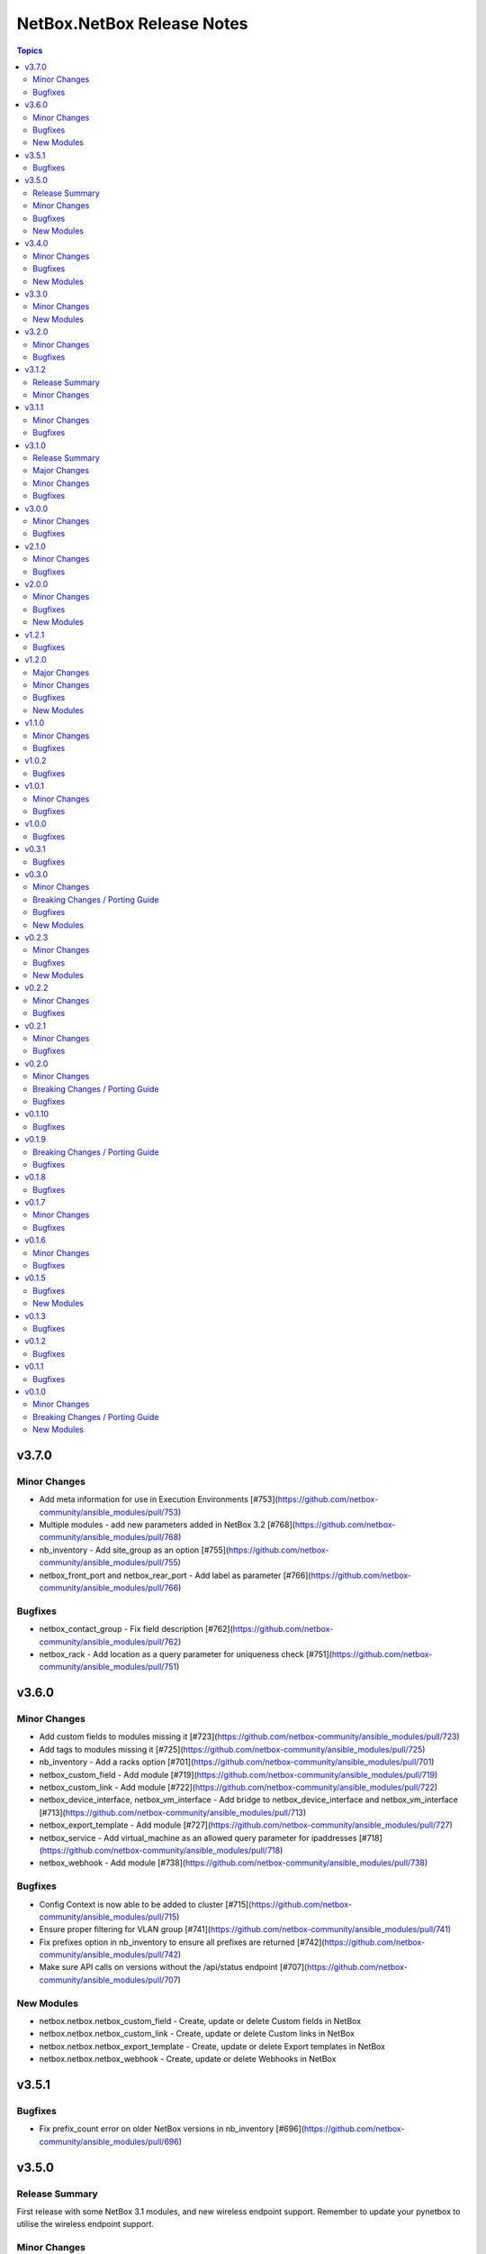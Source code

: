 ===========================
NetBox.NetBox Release Notes
===========================

.. contents:: Topics


v3.7.0
======

Minor Changes
-------------

- Add meta information for use in Execution Environments [#753](https://github.com/netbox-community/ansible_modules/pull/753)
- Multiple modules - add new parameters added in NetBox 3.2 [#768](https://github.com/netbox-community/ansible_modules/pull/768)
- nb_inventory - Add site_group as an option [#755](https://github.com/netbox-community/ansible_modules/pull/755)
- netbox_front_port and netbox_rear_port - Add label as parameter [#766](https://github.com/netbox-community/ansible_modules/pull/766)

Bugfixes
--------

- netbox_contact_group - Fix field description [#762](https://github.com/netbox-community/ansible_modules/pull/762)
- netbox_rack - Add location as a query parameter for uniqueness check [#751](https://github.com/netbox-community/ansible_modules/pull/751)

v3.6.0
======

Minor Changes
-------------

- Add custom fields to modules missing it [#723](https://github.com/netbox-community/ansible_modules/pull/723)
- Add tags to modules missing it [#725](https://github.com/netbox-community/ansible_modules/pull/725)
- nb_inventory - Add a racks option [#701](https://github.com/netbox-community/ansible_modules/pull/701)
- netbox_custom_field - Add module [#719](https://github.com/netbox-community/ansible_modules/pull/719)
- netbox_custom_link - Add module [#722](https://github.com/netbox-community/ansible_modules/pull/722)
- netbox_device_interface, netbox_vm_interface - Add bridge to netbox_device_interface and netbox_vm_interface [#713](https://github.com/netbox-community/ansible_modules/pull/713)
- netbox_export_template - Add module [#727](https://github.com/netbox-community/ansible_modules/pull/727)
- netbox_service - Add virtual_machine as an allowed query parameter for ipaddresses [#718](https://github.com/netbox-community/ansible_modules/pull/718)
- netbox_webhook - Add module [#738](https://github.com/netbox-community/ansible_modules/pull/738)

Bugfixes
--------

- Config Context is now able to be added to cluster [#715](https://github.com/netbox-community/ansible_modules/pull/715)
- Ensure proper filtering for VLAN group [#741](https://github.com/netbox-community/ansible_modules/pull/741)
- Fix prefixes option in nb_inventory to ensure all prefixes are returned [#742](https://github.com/netbox-community/ansible_modules/pull/742)
- Make sure API calls on versions without the /api/status endpoint [#707](https://github.com/netbox-community/ansible_modules/pull/707)

New Modules
-----------

- netbox.netbox.netbox_custom_field - Create, update or delete Custom fields in NetBox
- netbox.netbox.netbox_custom_link - Create, update or delete Custom links in NetBox
- netbox.netbox.netbox_export_template - Create, update or delete Export templates in NetBox
- netbox.netbox.netbox_webhook - Create, update or delete Webhooks in NetBox

v3.5.1
======

Bugfixes
--------

- Fix prefix_count error on older NetBox versions in nb_inventory [#696](https://github.com/netbox-community/ansible_modules/pull/696)

v3.5.0
======

Release Summary
---------------

First release with some NetBox 3.1 modules, and new wireless endpoint support. Remember to update your pynetbox to utilise the wireless endpoint support.

Minor Changes
-------------

- nb_inventory - Pull extended inventory data for prefixes and site [#646](https://github.com/netbox-community/ansible_modules/pull/646)
- nb_lookup - Add endpoints for wireless (new in NetBox 3.1) [#673](https://github.com/netbox-community/ansible_modules/pull/673)
- netbox_circuit_termination - Add mark_connected field to module [#686](https://github.com/netbox-community/ansible_modules/pull/686)
- netbox_contact, netbox_contact_group, netbox_contact_role - Add modules [#671](https://github.com/netbox-community/ansible_modules/pull/671)
- netbox_inventory_item - Add parent field to module [#682](https://github.com/netbox-community/ansible_modules/pull/682)
- netbox_region - Add description, tags, custom_fields to module [#689](https://github.com/netbox-community/ansible_modules/pull/689)
- netbox_wireless_lan, netbox_wireless_lan_group, netbox_wireless_link - Add modules [#678](https://github.com/netbox-community/ansible_modules/pull/678)

Bugfixes
--------

- Use individual list items when looking for objects  [#570](https://github.com/netbox-community/ansible_modules/pull/570)

New Modules
-----------

- netbox.netbox.netbox_contact - Create, update or delete Contact objects in NetBox
- netbox.netbox.netbox_contact_group - Create, update or delete Contact Group objects in NetBox
- netbox.netbox.netbox_wireless_lan - Create, update or delete Wireless LAN objects in NetBox
- netbox.netbox.netbox_wireless_lan_group - Create, update or delete Wireless LAN Group objects in NetBox
- netbox.netbox.netbox_wireless_link - Create, update or delete Wireless Link objects in NetBox

v3.4.0
======

Minor Changes
-------------

- nb_inventory - Add documentation for use of inventory plugin in Tower/AWX [#648](https://github.com/netbox-community/ansible_modules/pull/648)
- nb_inventory - Cache OpenAPI locally to speed up inventory [#617](https://github.com/netbox-community/ansible_modules/pull/617)
- nb_lookup - Add missing endpoints to nb_lookup [#655](https://github.com/netbox-community/ansible_modules/pull/655)
- netbox_cable - Improve lookup speed on NetBox versions earlier than 3.0.6 [#645](https://github.com/netbox-community/ansible_modules/pull/645)
- netbox_inventory_item - Add label and custom fields to module [#632](https://github.com/netbox-community/ansible_modules/pull/632)
- netbox_provider_network - Add module for handling provider networks [#653](https://github.com/netbox-community/ansible_modules/pull/653)
- netbox_virtual_chassis - Add custom_fields to netbox_virtual_chassis [#657](https://github.com/netbox-community/ansible_modules/pull/657)
- netbox_vm_interface - Add custom fields to module [#637](https://github.com/netbox-community/ansible_modules/pull/637)

Bugfixes
--------

- nb_lookup - Fix documentation of validate_cert [#629](https://github.com/netbox-community/ansible_modules/pull/629)
- netbox_site - Ensure idempotency between NetBox version 2.11 and 3.00 [#631](https://github.com/netbox-community/ansible_modules/pull/631)
- netbox_virtual_chassis - Fix issue with virtual chassis creation [#657](https://github.com/netbox-community/ansible_modules/pull/657)
- netbox_virtual_machine - Ensure idempotency between NetBox version 2.11 and 3.00 [#633](https://github.com/netbox-community/ansible_modules/pull/633)

New Modules
-----------

- netbox.netbox.netbox_provider_network - Create, update or delete Provider Network in NetBox

v3.3.0
======

Minor Changes
-------------

- Improve speed of netbox_cable module on NetBox version 3.0.6 or later [#624](https://github.com/netbox-community/ansible_modules/pull/624)
- netbox_config_context - add module for handling Config Context [#610](https://github.com/netbox-community/ansible_modules/pull/610)
- netbox_location - add module for handling Location [#543](https://github.com/netbox-community/ansible_modules/pull/543)
- netbox_site_group - add module for handling Site Group [#547](https://github.com/netbox-community/ansible_modules/pull/547)

New Modules
-----------

- netbox.netbox.netbox_config_context - Create, update or delete Config Context in NetBox
- netbox.netbox.netbox_location - Create, update or delete Location in NetBox
- netbox.netbox.netbox_site_group - Create, update or delete Site Group in NetBox

v3.2.0
======

Minor Changes
-------------

- Add connected-devices to nb_lookup [#540](https://github.com/netbox-community/ansible_modules/pull/540)
- Add location and power panel as lookup keys to nb_lookup [#599](https://github.com/netbox-community/ansible_modules/pull/599)
- netbox_device_interface and netbox_vm_interface - Add parent interface to modules [#604](https://github.com/netbox-community/ansible_modules/pull/604)
- netbox_virtual_machine - Change vCPU to float from int (to reflect NetBox 3.0) [#605](https://github.com/netbox-community/ansible_modules/pull/605)

Bugfixes
--------

- Copy interfaces before processing [#556](https://github.com/netbox-community/ansible_modules/pull/556)
- Make attached_ips subscriptable. [#609](https://github.com/netbox-community/ansible_modules/pull/609)

v3.1.2
======

Release Summary
---------------

This release focuses on ansible-core 2.11 compatibility, general CI fixes for NetBox 2.10-2.11, and doc updates. 
This release works with NetBox 3.0, but needs further investigation with regards to idopmentcy (nothing really major) & some CI. 
The next release will idenify and resolve any issues with NetBox 3.0.

Minor Changes
-------------

- Add ansible-core support - Quick fix to support ansible-core 2.11 [#558](https://github.com/netbox-community/ansible_modules/pull/558)
- Add private_key option to nb_lookup for secret decryption [#532](https://github.com/netbox-community/ansible_modules/pull/532)
- Added custom certificate support [#534](https://github.com/netbox-community/ansible_modules/pull/534)
- CI testing & integration tests now leverage ansible-core 2.11 - Fixes #583: Move to Ansible-core for CI tests  [#591](https://github.com/netbox-community/ansible_modules/pull/591)
- Correct Invalid NetBox readthedocs URL in nb_inventory docs [#568](https://github.com/netbox-community/ansible_modules/pull/568)
- Fixes to CI due to not pinning NetBox & NetBox-Docker version CI among other minor CI corrections - General CI Fix [573](https://github.com/netbox-community/ansible_modules/pull/573)
- README: Slack link and tidyup [#584](https://github.com/netbox-community/ansible_modules/pull/584)
- Release v3.1.2 [#594](https://github.com/netbox-community/ansible_modules/pull/594)
- Update netbox_region documentation - Documentation: netbox_region - Correct examples [#548](https://github.com/netbox-community/ansible_modules/pull/548)

v3.1.1
======

Minor Changes
-------------

- netbox_device_interface - Add custom_fields [#514](https://github.com/netbox-community/ansible_modules/pull/514)

Bugfixes
--------

- Inventory - Update plugin to support location for NetBox 2.11+ [#510](https://github.com/netbox-community/ansible_modules/pull/510)

v3.1.0
======

Release Summary
---------------

This release should fix obvious broken changes between collection and NetBox 2.11, but there is most likely more. Please report as they're encountered.
**packages** is now a required Python package and is already included in Ansible 2.10, but anyone using Ansible 2.9 or below must manually pip install the library.


Major Changes
-------------

- packages is now a required Python package and gets installed via Ansible 2.10+.

Minor Changes
-------------

- netbox_device_interface - Add label option.
- netbox_device_interface - Add mark_connected option.
- netbox_power_panel - Add location option.
- netbox_rack - Add location option.
- netbox_vlan_group - Add custom_fields option.
- netbox_vlan_group - Add description option.
- netbox_vlan_group - Add scope option.
- netbox_vlan_group - Add scope_type option.

Bugfixes
--------

- Allow ``virtual_chassis`` to be found via name [#402](https://github.com/netbox-community/ansible_modules/issues/402)
- Fix mapping between power_outlet_template and power_port_template.
- inventory - Fix rack-group -> location for NetBox 2.11 changes.
- inventory - Properly handle interface tags.
- netbox_tenant - Fix example to match argspec.

v3.0.0
======

Minor Changes
-------------

- Allow rack to be in query_param_ids [#443](https://github.com/netbox-community/ansible_modules/pull/443)
- netbox_cable -  Add tags option [#455](https://github.com/netbox-community/ansible_modules/pull/455)
- netbox_cluster_type - Add description option [#451](https://github.com/netbox-community/ansible_modules/pull/451)
- netbox_ipam_role - Add description option [#451](https://github.com/netbox-community/ansible_modules/pull/451)
- netbox_manufacturer - Add description option [#451](https://github.com/netbox-community/ansible_modules/pull/451)
- netbox_rir - Add description option [#451](https://github.com/netbox-community/ansible_modules/pull/451)
- netbox_tenant_group - Add parent_tenant_group option [#460](https://github.com/netbox-community/ansible_modules/pull/460)

Bugfixes
--------

- Remove ansible.netcommon and community.general dependencies from collection

v2.1.0
======

Minor Changes
-------------

- Inventory - Added ansible_host_dns_name to set ansible_host to dns_name
- netbox_device_role - Added description option
- netbox_platform -  Added description option

Bugfixes
--------

- netbox_ip_address - Added assigned_object to ALLOWED_QUERY_PARAMS

v2.0.0
======

Minor Changes
-------------

- Added ``import_targets`` and ``export_targets`` options to ``netbox_vrf``

Bugfixes
--------

- netbox_site - Changed latitude/longitude type from float to str [#418](https://github.com/netbox-community/ansible_modules/pull/418)
- netbox_utils - If query_dict is None, fail and provide meaningful error [#419](https://github.com/netbox-community/ansible_modules/pull/419)
- netbox_utils - Remove manual manipulation for building query params for netbox_ip_address and assigned object [#421](https://github.com/netbox-community/ansible_modules/pull/421)

New Modules
-----------

- netbox.netbox.netbox_route_target - Creates or removes route targets from NetBox

v1.2.1
======

Bugfixes
--------

- Allow IDs to be passed into objects that accept a list (https://github.com/netbox-community/ansible_modules/issues/407)

v1.2.0
======

Major Changes
-------------

- nb_inventory - Add ``dns_name`` option that adds ``dns_name`` to the host when ``True`` and device has a primary IP address. (#394)
- nb_inventory - Add ``status`` as a ``group_by`` option. (398)
- nb_inventory - Move around ``extracted_primary_ip`` to allow for ``config_context`` or ``custom_field`` to overwite. (#377)
- nb_inventory - Services are now a list of integers due to NetBox 2.10 changes. (#396)
- nb_lookup - Allow ID to be passed in and use ``.get`` instead of ``.filter``. (#376)
- nb_lookup - Allow ``api_endpoint`` and ``token`` to be found via env. (#391)

Minor Changes
-------------

- nb_inventory - Added ``status`` as host_var. (359)
- nb_inventory - Added documentation for using ``keyed_groups``. (#361)
- nb_inventory - Allow to use virtual chassis name instead of device name. (#383)
- nb_lookup - Allow lookup of plugin endpoints. (#360)
- nb_lookup - Documentation update to show Fully Qualified Collection Name (FQCN). (#355)
- netbox_service - Add ``ports`` option for NetBox 2.10+ and convert ``port`` to ``ports`` if NetBox 2.9 or lower. (#396)
- netbox_virtual_machine - Added ``comments`` option. (#380)
- netbox_virtual_machine - Added ``local_context_data`` option. (#357)

Bugfixes
--------

- Version checks were failing due to converting "2.10" to a float made it an integer of 2.1 which broke version related logic. (#396)
- netbox_device_interface - Fixed copy pasta in documentation. (#371)
- netbox_ip_address - Updated documentation to show that ``family`` option has been deprecated. (#388)
- netbox_utils - Fixed typo for ``circuits.circuittermination`` searches. (#367)
- netbox_utils - Skip all modifications to ``query_params`` when ``user_query_params`` is defined. (#389)
- netbox_vlan - Fixed uniqueness for vlan searches to add ``group``. (#386)

New Modules
-----------

- netbox.netbox.netbox_tag - Creates or removes tags from NetBox

v1.1.0
======

Minor Changes
-------------

- Add ``follow_redirects`` option to inventory plugin (https://github.com/netbox-community/ansible_modules/pull/323)

Bugfixes
--------

- Prevent inventory plugin from failing on 403 and print warning message (https://github.com/netbox-community/ansible_modules/pull/354)
- Update ``netbox_ip_address`` module to accept ``assigned_object`` to work with NetBox 2.9 (https://github.com/netbox-community/ansible_modules/pull/345)
- Update inventory plugin to properly associate IP address to interfaces with NetBox 2.9 (https://github.com/netbox-community/ansible_modules/pull/334)
- Update inventory plugin to work with tags with NetBox 2.9 (https://github.com/netbox-community/ansible_modules/pull/340)
- Update modules to be able to properly update tags to work with NetBox 2.9 (https://github.com/netbox-community/ansible_modules/pull/345)

v1.0.2
======

Bugfixes
--------

- Add ``virtual_machine_role=slug`` to ``QUERY_TYPES`` to properly search for Virtual Machine roles and not use the default ``q`` search (https://github.com/netbox-community/ansible_modules/pull/327)
- Remove ``device`` being ``required`` and implemented ``required_one_of`` to allow either ``device`` or ``virtual_machine`` to be specified for ``netbox_service`` (https://github.com/netbox-community/ansible_modules/pull/326)
- When tags specified, it prevents other data from being updated on the object. (https://github.com/netbox-community/ansible_modules/pull/325)

v1.0.1
======

Minor Changes
-------------

- Inventory - Add group_by option ``rack_role`` and ``rack_group``
- Inventory - Add group_by option ``services`` (https://github.com/netbox-community/ansible_modules/pull/286)

Bugfixes
--------

- Fix ``nb_inventory`` cache for ip addresses (https://github.com/netbox-community/ansible_modules/issues/276)
- Return HTTPError body output when encountering HTTP errors (https://github.com/netbox-community/ansible_modules/issues/294)

v1.0.0
======

Bugfixes
--------

- Fix query_dict for device_bay/interface_template to use ``devicetype_id`` (https://github.com/netbox-community/ansible_modules/issues/282)
- This expands the fix to all `_template` modules to use `devicetype_id` for the query_dict when attempting to resolve the search (https://github.com/netbox-community/ansible_modules/pull/300)

v0.3.1
======

Bugfixes
--------

- Default ``validate_certs`` to ``True`` (https://github.com/netbox-community/ansible_modules/issues/273)

v0.3.0
======

Minor Changes
-------------

- Add ``local_context_data`` and ``flatten_local_context_data`` option to ``nb_inventory`` (https://github.com/netbox-community/ansible_modules/pull/258)
- Add ``local_context_data`` option to ``netbox_device`` (https://github.com/netbox-community/ansible_modules/pull/258)
- Add ``virtual_chassis``, ``vc_position``, ``vc_priority`` to ``netbox_device`` options (https://github.com/netbox-community/ansible_modules/pull/251)

Breaking Changes / Porting Guide
--------------------------------

- To pass in integers via Ansible Jinja filters for a key in ``data`` that
  requires querying an endpoint is now done by making it a dictionary with
  an ``id`` key. The previous behavior was to just pass in an integer and
  it was converted when normalizing the data, but some people may have names
  that are all integers and those were being converted erroneously so we made
  the decision to change the method to convert to an integer for the NetBox
  API.

  ::

    tasks:
      - name: Create device within NetBox with only required information
        netbox_device:
          netbox_url: http://netbox-demo.org:32768
          netbox_token: 0123456789abcdef0123456789abcdef01234567
          data:
            name: Test66
            device_type:
              id: "{{ some_jinja_variable }}"
            device_role: Core Switch
            site: Test Site
            status: Staged
          state: present
- ``pynetbox`` changed to using ``requests.Session()`` to manage the HTTP session
  which broke passing in ``ssl_verify`` when building the NetBox API client.
  This PR makes ``pynetbox 5.0.4+`` the new required version of `pynetbox` for
  the Ansible modules and lookup plugin. (https://github.com/netbox-community/ansible_modules/pull/269)

Bugfixes
--------

- Allows OR operations in API fitlers for ``nb_lookup`` plugin (https://github.com/netbox-community/ansible_modules/issues/246)
- Build the ``rear_port`` and ``rear_port_template`` query_params to properly find rear port (https://github.com/netbox-community/ansible_modules/issues/262)
- Compares tags as a set to prevent issues with order difference between user supplied tags and NetBox API (https://github.com/netbox-community/ansible_modules/issues/242)
- Fixes typo for ``CONVERT_TO_ID`` mapping in ``netbox_utils`` for ``dcim.powerport`` and ``dcim.poweroutlet`` (https://github.com/netbox-community/ansible_modules/pull/265)
- Fixes typo for ``CONVERT_TO_ID`` mapping in ``netbox_utils`` for ``dcim.rearport`` (https://github.com/netbox-community/ansible_modules/pull/261)
- Normalize ``mac_address`` to upper case (https://github.com/netbox-community/ansible_modules/issues/254)
- Normalize descriptions to remove any extra whitespace (https://github.com/netbox-community/ansible_modules/issues/243)

New Modules
-----------

- netbox.netbox.netbox_cable - Create, update or delete cables within NetBox
- netbox.netbox.netbox_device_bay_template - Create, update or delete device bay templates within NetBox
- netbox.netbox.netbox_device_interface_template - Creates or removes interfaces on devices from NetBox
- netbox.netbox.netbox_virtual_chassis - Create, update or delete virtual chassis within NetBox

v0.2.3
======

Minor Changes
-------------

- Adds ``discovered`` field to ``netbox_inventory_item`` (https://github.com/netbox-community/ansible_modules/issues/187)
- Adds ``query_params`` to all modules to allow users to define the ``query_params`` (https://github.com/netbox-community/ansible_modules/issues/215)
- Adds ``tenant`` field to ``netbox_cluster`` (https://github.com/netbox-community/ansible_modules/pull/219)
- Allows private key to be passed in to ``validate_certs`` within modules (https://github.com/netbox-community/ansible_modules/issues/216)
- Better error handling if read-only token is provided for modules. Updated README as well to say that a ``write-enabled`` token is required (https://github.com/netbox-community/ansible_modules/pull/238)

Bugfixes
--------

- Fixes bug in ``netbox_prefix`` failing when using ``check_mode`` (https://github.com/netbox-community/ansible_modules/issues/228)
- Fixes bug in inventory plugin that fails if there are either no virtual machines, but devices defined in NetBox or vice versa from failing when ``fetch_all`` is set to ``False`` (https://github.com/netbox-community/ansible_modules/issues/214)
- Normalize any string values that are passed in via Jinja into an integer within the `_normalize_data` method (https://github.com/netbox-community/ansible_modules/issues/231)

New Modules
-----------

- netbox.netbox.netbox_console_port - Create, update or delete console ports within NetBox
- netbox.netbox.netbox_console_port_template - Create, update or delete console port templates within NetBox
- netbox.netbox.netbox_console_server_port - Create, update or delete console server ports within NetBox
- netbox.netbox.netbox_console_server_port_template - Create, update or delete console server port templates within NetBox
- netbox.netbox.netbox_front_port - Create, update or delete front ports within NetBox
- netbox.netbox.netbox_front_port_template - Create, update or delete front port templates within NetBox
- netbox.netbox.netbox_power_feed - Create, update or delete power feeds within NetBox
- netbox.netbox.netbox_power_outlet - Create, update or delete power outlets within NetBox
- netbox.netbox.netbox_power_outlet_template - Create, update or delete power outlet templates within NetBox
- netbox.netbox.netbox_power_panel - Create, update or delete power panels within NetBox
- netbox.netbox.netbox_power_port - Create, update or delete power ports within NetBox
- netbox.netbox.netbox_power_port_template - Create, update or delete power port templates within NetBox
- netbox.netbox.netbox_rear_port - Create, update or delete rear ports within NetBox
- netbox.netbox.netbox_rear_port_template - Create, update or delete rear port templates within NetBox

v0.2.2
======

Minor Changes
-------------

- Changed ``validate_certs`` to ``raw`` to allow private keys to be passed in (https://github.com/netbox-community/ansible_modules/issues/211)

Bugfixes
--------

- Added ``interfaces`` to ``ALLOWED_QUERY_PARAMS`` for ip addresses searches (https://github.com/netbox-community/ansible_modules/issues/201)
- Added ``type`` to ``ALLOWED_QUERY_PARAMS`` for interface searches (https://github.com/netbox-community/ansible_modules/issues/208)
- Remove ``rack`` as a choice when creating virtual machines (https://github.com/netbox-community/ansible_modules/pull/221)

v0.2.1
======

Minor Changes
-------------

- Added 21" width to netbox_rack (https://github.com/netbox-community/ansible_modules/pull/190)
- Added cluster, cluster_type, and cluster_group to group_by option in inventory plugin (https://github.com/netbox-community/ansible_modules/issues/188)
- Added option to change host_vars to singular rather than having single element lists (https://github.com/netbox-community/ansible_modules/issues/141)
- Added option to flatten ``config_context`` and ``custom_fields`` (https://github.com/netbox-community/ansible_modules/issues/193)

Bugfixes
--------

- Added ``type`` to ``netbox_device_interface`` and deprecation notice for ``form_factor`` (https://github.com/netbox-community/ansible_modules/issues/193)
- Fixes inventory performance issues, properly shows virtual chassis masters. (https://github.com/netbox-community/ansible_modules/pull/202)

v0.2.0
======

Minor Changes
-------------

- Add ``custom_fields`` to ``netbox_virtual_machine`` (https://github.com/netbox-community/ansible_modules/issues/170)
- Add ``device_query_filters`` and ``vm_query_filters`` to allow users to specify query filters for the specific type (https://github.com/netbox-community/ansible_modules/issues/140)
- Added ``group_names_raw`` option to the netbox inventory to allow users have the group names be the slug rather than prepending the group name with the type (https://github.com/netbox-community/ansible_modules/issues/138)
- Added ``raw_output`` option to netbox lookup plugin to return the exact output from the API with no doctoring (https://github.com/netbox-community/ansible_modules/pull/136)
- Added ``services`` option to the netbox inventory to allow users to toggle whether services are included or not (https://github.com/netbox-community/ansible_modules/pull/143)
- Added ``update_vc_child`` option to netbox_device_interface to allow child interfaces to be updated if device specified is the master device within the virtual chassis (https://github.com/netbox-community/ansible_modules/issues/105)
- Remove token from being required for nb_inventory as some NetBox setups don't require authorization for GET functions (https://github.com/netbox-community/ansible_modules/issues/177)
- Remove token from being required for nb_lookup as some NetBox setups don't require authorization for GET functions (https://github.com/netbox-community/ansible_modules/issues/183)

Breaking Changes / Porting Guide
--------------------------------

- Change ``ip-addresses`` key in netbox inventory plugin to ``ip_addresses`` (https://github.com/netbox-community/ansible_modules/issues/139)

Bugfixes
--------

- Allow integers to be passed in via Jinja string to properly convert back to integer (https://github.com/netbox-community/ansible_modules/issues/45)
- Allow services to be created with a different protocol (https://github.com/netbox-community/ansible_modules/issues/174)
- Properly find LAG if defined just as a string rather than dictionary with the relevant data (https://github.com/netbox-community/ansible_modules/issues/166)
- Removed choices within argument_spec for ``mode`` in ``netbox_device_interface`` and ``netbox_vm_interface``. This allows the API to return any error if an invalid choice is selected for ``mode`` (https://github.com/netbox-community/ansible_modules/issues/151)
- Updated rack width choices for latest NetBox version (https://github.com/netbox-community/ansible_modules/issues/167)

v0.1.10
=======

Bugfixes
--------

- Updated inventory plugin name from netbox.netbox.netbox to netbox.netbox.nb_inventory (https://github.com/netbox-community/ansible_modules/pull/129)

v0.1.9
======

Breaking Changes / Porting Guide
--------------------------------

- This version has a few breaking changes due to new namespace and collection name. I felt it necessary to change the name of the lookup plugin and inventory plugin just not to have a non descriptive namespace call to use them. Below is an example:
  ``netbox.netbox.netbox`` would be used for both inventory plugin and lookup plugin, but in different contexts so no collision will arise, but confusion will.
  I renamed the lookup plugin to ``nb_lookup`` so it will be used with the FQCN ``netbox.netbox.nb_lookup``.
  The inventory plugin will now be called within an inventory file by ``netbox.netbox.nb_inventory``

Bugfixes
--------

- Update ``netbox_tenant`` and ``netbox_tenant_group`` to use slugs for searching (available since NetBox 2.6). Added slug options to netbox_site, netbox_tenant, netbox_tenant_group (https://github.com/netbox-community/ansible_modules/pull/120)

v0.1.8
======

Bugfixes
--------

- If interface existed already, caused traceback and crashed playbook (https://github.com/netbox-community/ansible_modules/issues/114)

v0.1.7
======

Minor Changes
-------------

- Added fetching services for devices in NetBox Inventory Plugin (https://github.com/netbox-community/ansible_modules/issues/58)
- Added option for interfaces and IP addresses of interfaces to be fetched via inventory plugin (https://github.com/netbox-community/ansible_modules/issues/60)
- Change lookups to property for subclassing of inventory plugin (https://github.com/netbox-community/ansible_modules/issues/62)

Bugfixes
--------

- Assigning to parent log now finds LAG interface type dynamically rather than set statically in code (https://github.com/netbox-community/ansible_modules/issues/106)
- Create device with empty string to assign the device a UUID (https://github.com/netbox-community/ansible_modules/issues/107)
- If query_filters supplied are not allowed for either device or VM lookups, or no valid query filters, it will not attempt to fetch from devices or VMs. This should prevent devices or VMs from being fetched that do not meet the query_filters specified. (https://github.com/netbox-community/ansible_modules/issues/63)
- Properly create interface on correct device when in a VC (https://github.com/netbox-community/ansible_modules/issues/105)
- Updated _to_slug to follow same constructs NetBox uses (https://github.com/netbox-community/ansible_modules/issues/95)

v0.1.6
======

Minor Changes
-------------

- Add dns_name to netbox_ip_address (https://github.com/netbox-community/ansible_modules/issues/84)
- Add region and region_id to query_filter for NetBox Inventory plugin (https://github.com/netbox-community/ansible_modules/issues/83)

Bugfixes
--------

- Fixed vlan searching with vlan_group for netbox_prefix (https://github.com/netbox-community/ansible_modules/issues/85)
- Removed static choices from netbox_utils and now pulls the choices for each endpoint from the NetBox API at call time (https://github.com/netbox-community/ansible_modules/issues/67)

v0.1.5
======

Bugfixes
--------

- Add argument specs for every module to validate data passed in. Fixes some idempotency issues. POSSIBLE BREAKING CHANGE (https://github.com/netbox-community/ansible_modules/issues/68)
- Allow name updates to manufacturers (https://github.com/netbox-community/ansible_modules/issues/76)
- Builds slug for netbox_device_type from model which is now required and slug is optional. Model will be slugified if slug is not provided BREAKING CHANGE (https://github.com/netbox-community/ansible_modules/issues/77)
- Fail module with proper exception when connection to NetBox API cannot be established (https://github.com/netbox-community/ansible_modules/issues/80)
- netbox_device_interface Lag no longer has to be a dictionary and the value of the key can be the name of the LAG (https://github.com/netbox-community/ansible_modules/issues/81)
- netbox_ip_address If no address has no CIDR notation, it will convert it into a /32 and pass to NetBox. Fixes idempotency cidr notation is not provided (https://github.com/netbox-community/ansible_modules/issues/78)

New Modules
-----------

- netbox.netbox.netbox_service - Creates or removes service from NetBox

v0.1.3
======

Bugfixes
--------

- Add error handling for invalid key_file for lookup plugin (https://github.com/netbox-community/ansible_modules/issues/52)

v0.1.2
======

Bugfixes
--------

- Allow endpoint choices to be an integer of the choice rather than attempting to dynamically determine the choice ID (https://github.com/netbox-community/ansible_modules/issues/47)

v0.1.1
======

Bugfixes
--------

- Fixed issue with netbox_vm_interface where it would fail if different virtual machine had the same interface name (https://github.com/netbox-community/ansible_modules/issues/40)
- Updated netbox_ip_address to find interfaces on virtual machines correctly (https://github.com/netbox-community/ansible_modules/issues/40)

v0.1.0
======

Minor Changes
-------------

- Add ``primary_ip4/6`` to ``netbox_ip_address`` (https://github.com/netbox-community/ansible_modules/issues/10)

Breaking Changes / Porting Guide
--------------------------------

- Changed ``group`` to ``tenant_group`` in ``netbox_tenant.py`` (https://github.com/netbox-community/ansible_modules/issues/9)
- Changed ``role`` to ``prefix_role`` in ``netbox_prefix.py`` (https://github.com/netbox-community/ansible_modules/issues/9)
- Module failures when required fields arent provided (https://github.com/netbox-community/ansible_modules/issues/24)
- Renamed ``netbox_interface`` to ``netbox_device_interface`` (https://github.com/netbox-community/ansible_modules/issues/9)

New Modules
-----------

- netbox.netbox.netbox_aggregate - Creates or removes aggregates from NetBox
- netbox.netbox.netbox_circuit - Create, update or delete circuits within NetBox
- netbox.netbox.netbox_circuit_termination - Create, update or delete circuit terminations within NetBox
- netbox.netbox.netbox_circuit_type - Create, update or delete circuit types within NetBox
- netbox.netbox.netbox_cluster - Create, update or delete clusters within NetBox
- netbox.netbox.netbox_cluster_group - Create, update or delete cluster groups within NetBox
- netbox.netbox.netbox_cluster_type - Create, update or delete cluster types within NetBox
- netbox.netbox.netbox_device_bay - Create, update or delete device bays within NetBox
- netbox.netbox.netbox_device_role - Create, update or delete devices roles within NetBox
- netbox.netbox.netbox_device_type - Create, update or delete device types within NetBox
- netbox.netbox.netbox_inventory_item - Creates or removes inventory items from NetBox
- netbox.netbox.netbox_ipam_role - Creates or removes ipam roles from NetBox
- netbox.netbox.netbox_manufacturer - Create or delete manufacturers within NetBox
- netbox.netbox.netbox_platform - Create or delete platforms within NetBox
- netbox.netbox.netbox_provider - Create, update or delete providers within NetBox
- netbox.netbox.netbox_rack - Create, update or delete racks within NetBox
- netbox.netbox.netbox_rack_group - Create, update or delete racks groups within NetBox
- netbox.netbox.netbox_rack_role - Create, update or delete racks roles within NetBox
- netbox.netbox.netbox_region - Creates or removes regions from NetBox
- netbox.netbox.netbox_rir - Create, update or delete RIRs within NetBox
- netbox.netbox.netbox_tenant - Creates or removes tenants from NetBox
- netbox.netbox.netbox_tenant_group - Creates or removes tenant groups from NetBox
- netbox.netbox.netbox_virtual_machine - Create, update or delete virtual_machines within NetBox
- netbox.netbox.netbox_vlan - Create, update or delete vlans within NetBox
- netbox.netbox.netbox_vlan_group - Create, update or delete vlans groups within NetBox
- netbox.netbox.netbox_vm_interface - Creates or removes interfaces from virtual machines in NetBox
- netbox.netbox.netbox_vrf - Create, update or delete vrfs within NetBox

